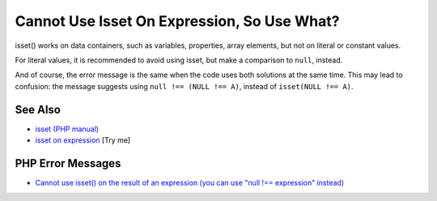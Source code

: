 .. _cannot-use-isset-on-expression,-so-use-what?:

Cannot Use Isset On Expression, So Use What?
--------------------------------------------

.. meta::
	:description:
		Cannot Use Isset On Expression, So Use What?: isset() works on data containers, such as variables, properties, array elements, but not on literal or constant values.
	:twitter:card: summary_large_image
	:twitter:site: @exakat
	:twitter:title: Cannot Use Isset On Expression, So Use What?
	:twitter:description: Cannot Use Isset On Expression, So Use What?: isset() works on data containers, such as variables, properties, array elements, but not on literal or constant values
	:twitter:creator: @exakat
	:twitter:image:src: https://php-tips.readthedocs.io/en/latest/_images/isset_on_expression.png
	:og:image: https://php-tips.readthedocs.io/en/latest/_images/isset_on_expression.png
	:og:title: Cannot Use Isset On Expression, So Use What?
	:og:type: article
	:og:description: isset() works on data containers, such as variables, properties, array elements, but not on literal or constant values
	:og:url: https://php-tips.readthedocs.io/en/latest/tips/isset_on_expression.html
	:og:locale: en

.. raw:: html

	<script type="application/ld+json">{"@context":"https:\/\/schema.org","@graph":[{"@type":"WebPage","@id":"https:\/\/php-tips.readthedocs.io\/en\/latest\/tips\/isset_on_expression.html","url":"https:\/\/php-tips.readthedocs.io\/en\/latest\/tips\/isset_on_expression.html","name":"Cannot Use Isset On Expression, So Use What?","isPartOf":{"@id":"https:\/\/www.exakat.io\/"},"datePublished":"Fri, 27 Jun 2025 19:59:42 +0000","dateModified":"Fri, 27 Jun 2025 19:59:42 +0000","description":"isset() works on data containers, such as variables, properties, array elements, but not on literal or constant values","inLanguage":"en-US","potentialAction":[{"@type":"ReadAction","target":["https:\/\/php-tips.readthedocs.io\/en\/latest\/tips\/isset_on_expression.html"]}]},{"@type":"WebSite","@id":"https:\/\/www.exakat.io\/","url":"https:\/\/www.exakat.io\/","name":"Exakat","description":"Smart PHP static analysis","inLanguage":"en-US"}]}</script>

isset() works on data containers, such as variables, properties, array elements, but not on literal or constant values.

For literal values, it is recommended to avoid using isset, but make a comparison to ``null``, instead.

And of course, the error message is the same when the code uses both solutions at the same time. This may lead to confusion: the message suggests using ``null !== (NULL !== A)``, instead of ``isset(NULL !== A)``.

.. image:: ../images/isset_on_expression.png

See Also
________

* `isset (PHP manual) <https://www.php.net/isset>`_
* `isset on expression <https://3v4l.org/Ot3sH>`_ [Try me]


PHP Error Messages
__________________

* `Cannot use isset() on the result of an expression (you can use "null !== expression" instead) <https://php-errors.readthedocs.io/en/latest/messages/cannot-use-isset%28%29-on-the-result-of-an-expression-%28you-can-use-%22null-%21%3D%3D-expression%22-instead%29.html>`_


